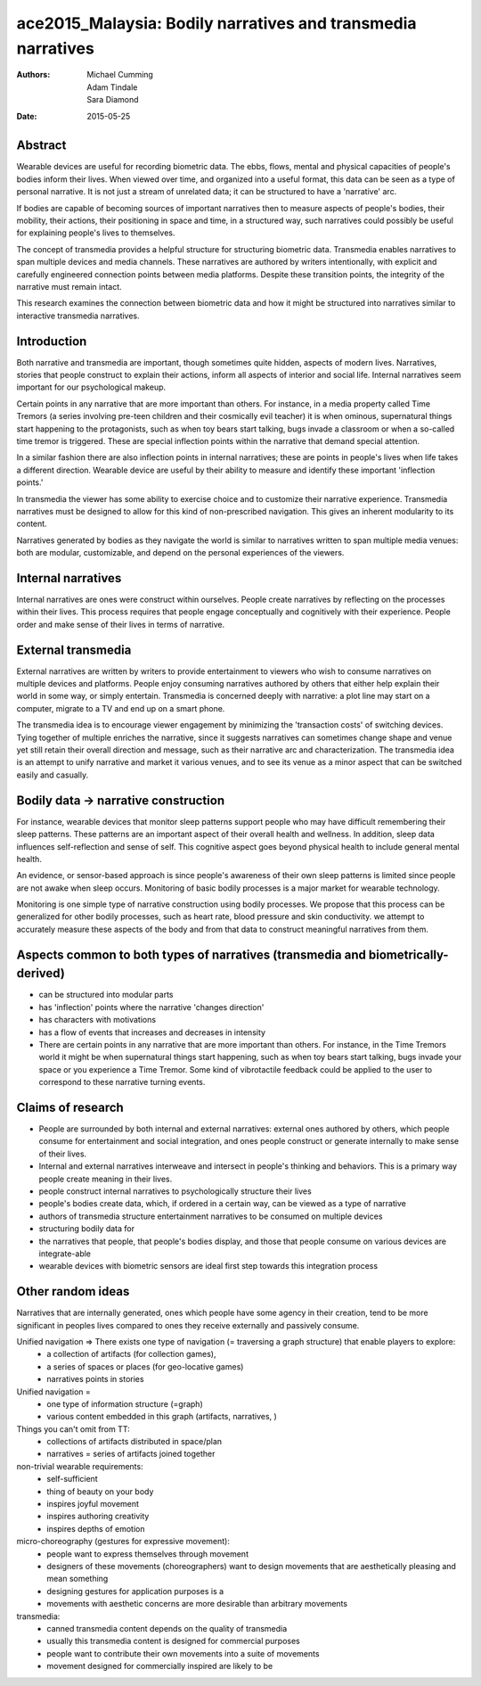 ace2015_Malaysia: Bodily narratives and transmedia narratives
======================================================================

:authors: Michael Cumming, Adam Tindale, Sara Diamond
:date: 2015-05-25

Abstract
--------------------------------------------------

Wearable devices are useful for recording biometric data. The ebbs, flows, mental and physical capacities of people's bodies inform their lives. When viewed over time, and organized into a useful format, this data can be seen as a type of personal narrative. It is not just a stream of unrelated data; it can be structured to have a 'narrative' arc. 

If bodies are capable of becoming sources of important narratives then to measure aspects of people's bodies, their mobility, their actions, their positioning in space and time, in a structured way, such narratives could possibly be useful for explaining people's lives to themselves.

The concept of transmedia provides a helpful structure for structuring biometric data. Transmedia enables narratives to span multiple devices and media channels. These narratives are authored by writers intentionally, with explicit and carefully engineered connection points between media platforms. Despite these transition points, the integrity of the narrative must remain intact. 

This research examines the connection between biometric data and how it might be structured into narratives similar to interactive transmedia narratives. 


Introduction
--------------------------------------------------

Both narrative and transmedia are important, though sometimes quite hidden, aspects of modern lives. Narratives, stories that people construct to explain their actions, inform all aspects of interior and social life. Internal narratives seem important for our psychological makeup. 

Certain points in any narrative that are more important than others. For instance, in a media property called Time Tremors (a series involving pre-teen children and their cosmically evil teacher) it is when ominous, supernatural things start happening to the protagonists, such as when toy bears start talking, bugs invade a classroom or when a so-called time tremor is triggered. These are special inflection points within the narrative that demand special attention. 

In a similar fashion there are also inflection points in internal narratives; these are points in people's lives when life takes a different direction. Wearable device are useful by their ability to measure and identify these important 'inflection points.'

In transmedia the viewer has some ability to exercise choice and to customize their narrative experience. Transmedia narratives must be designed to allow for this kind of non-prescribed navigation. This gives an inherent modularity to its content.

Narratives generated by bodies as they navigate the world is similar to narratives written to span multiple media venues: both are modular, customizable, and depend on the personal experiences of the viewers. 


Internal narratives
--------------------------------------------------

Internal narratives are ones were construct within ourselves. People create narratives by reflecting on the processes within their lives. This process requires that people engage conceptually and cognitively with their experience. People order and make sense of their lives in terms of narrative.


External transmedia
--------------------------------------------------

External narratives are written by writers to provide entertainment to viewers who wish to consume narratives on multiple devices and platforms. People enjoy consuming narratives authored by others that either help explain their world in some way, or simply entertain. Transmedia is concerned deeply with narrative: a plot line may start on a computer, migrate to a TV and end up on a smart phone. 

The transmedia idea is to encourage viewer engagement by minimizing the 'transaction costs' of switching devices. Tying together of multiple enriches the narrative, since it suggests narratives can sometimes change shape and venue yet still retain their overall direction and message, such as their narrative arc and characterization. The transmedia idea is an attempt to unify narrative and market it various venues, and to see its venue as a minor aspect that can be switched easily and casually. 


Bodily data -> narrative construction
--------------------------------------------------

For instance, wearable devices that monitor sleep patterns support people who may have difficult remembering their sleep patterns. These patterns are an important aspect of their overall health and wellness. In addition, sleep data influences self-reflection and sense of self. This cognitive aspect goes beyond physical health to include general mental health. 

An evidence, or sensor-based approach is since people's awareness of their own sleep patterns is limited since people are not awake when sleep occurs. Monitoring of basic bodily processes is a major market for wearable technology. 

Monitoring is one simple type of narrative construction using bodily processes. We propose that this process can be generalized for other bodily processes, such as heart rate, blood pressure and skin conductivity. we attempt to accurately measure these aspects of the body and from that data to construct meaningful narratives from them.


Aspects common to both types of narratives (transmedia and biometrically-derived)
----------------------------------------------------------------------------------

- can be structured into modular parts
- has 'inflection' points where the narrative 'changes direction'
- has characters with motivations
- has a flow of events that increases and decreases in intensity
- There are certain points in any narrative that are more important than others. For instance, in the Time Tremors world it might be when supernatural things start happening, such as when toy bears start talking, bugs invade your space or you experience a Time Tremor. Some kind of vibrotactile feedback could be applied to the user to correspond to these narrative turning events. 


Claims of research 
--------------------------------------------------

- People are surrounded by both internal and external narratives: external ones authored by others, which people consume for entertainment and social integration, and ones people construct or generate internally to make sense of their lives. 
- Internal and external narratives interweave and intersect in people's thinking and behaviors. This is a primary way people create meaning in their lives. 

- people construct internal narratives to psychologically structure their lives
- people's bodies create data, which, if ordered in a certain way, can be viewed as a type of narrative
- authors of transmedia structure entertainment narratives to be consumed on multiple devices
- structuring bodily data for 
- the narratives that people, that people's bodies display, and those that people consume on various devices are integrate-able
- wearable devices with biometric sensors are ideal first step towards this integration process



Other random ideas
--------------------------------------------------

Narratives that are internally generated, ones which people have some agency in their creation, tend to be more significant in peoples lives compared to ones they receive externally and passively consume. 

Unified navigation => There exists one type of navigation (= traversing a graph structure) that enable players to explore:
	- a collection of artifacts (for collection games), 
	- a series of spaces or places (for geo-locative games)
	- narratives points in stories

Unified navigation =
	- one type of information structure (=graph)
	- various content embedded in this graph (artifacts, narratives, )

Things you can't omit from TT:
	- collections of artifacts distributed in space/plan
	- narratives = series of artifacts joined together 

non-trivial wearable requirements:
	- self-sufficient
	- thing of beauty on your body
	- inspires joyful movement
	- inspires authoring creativity
	- inspires depths of emotion

micro-choreography (gestures for expressive movement):
	- people want to express themselves through movement
	- designers of these movements (choreographers) want to design movements that are aesthetically pleasing and mean something
	- designing gestures for application purposes is a 
	- movements with aesthetic concerns are more desirable than arbitrary movements

transmedia:
	- canned transmedia content depends on the quality of transmedia
	- usually this transmedia content is designed for commercial purposes
	- people want to contribute their own movements into a suite of movements
	- movement designed for commercially inspired  are likely to be 





